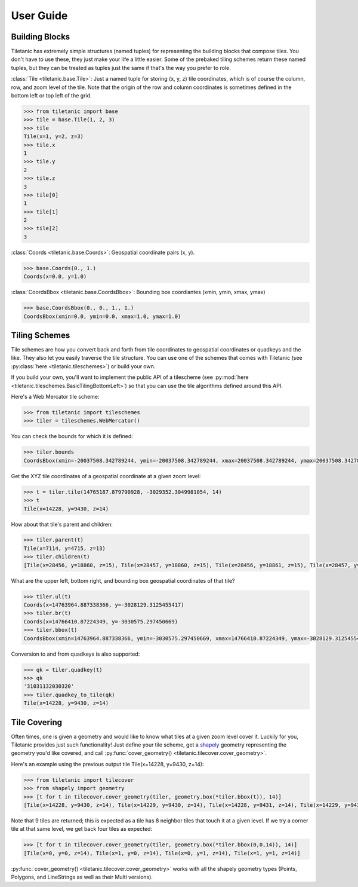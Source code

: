 User Guide
==========

Building Blocks
---------------

Tiletanic has extremely simple structures (named tuples) for representing the building blocks that compose tiles.  You don't have to use these, they just make your life a little easier.  Some of the prebaked tiling schemes return these named tuples, but they can be treated as tuples just the same if that's the way you prefer to role.

:class:`Tile <tiletanic.base.Tile>`: Just a named tuple for storing (x, y, z) tile coordinates, which is of course the column, row, and zoom level of the tile.  Note that the origin of the row and column coordinates is sometimes defined in the bottom left or top left of the grid.

.. code-block:: pycon

   >>> from tiletanic import base
   >>> tile = base.Tile(1, 2, 3)
   >>> tile
   Tile(x=1, y=2, z=3)
   >>> tile.x
   1
   >>> tile.y
   2
   >>> tile.z
   3
   >>> tile[0]
   1
   >>> tile[1]
   2
   >>> tile[2]
   3

:class:`Coords <tiletanic.base.Coords>`: Geospatial coordinate pairs (x, y).

.. code-block:: pycon

   >>> base.Coords(0., 1.)
   Coords(x=0.0, y=1.0)

:class:`CoordsBbox <tiletanic.base.CoordsBbox>`: Bounding box coordiantes (xmin, ymin, xmax, ymax) 

.. code-block:: pycon

   >>> base.CoordsBbox(0., 0., 1., 1.)
   CoordsBbox(xmin=0.0, ymin=0.0, xmax=1.0, ymax=1.0)


Tiling Schemes
--------------

Tile schemes are how you convert back and forth from tile coordinates to geospatial coordinates or quadkeys and the like.  They also let you easily traverse the tile structure.  You can use one of the schemes that comes with Tiletanic (see :py:class:`here <tiletanic.tileschemes>`) or build your own.  

If you build your own, you'll want to implement the public API of a tilescheme (see :py:mod:`here <tiletanic.tileschemes.BasicTilingBottomLeft>`) so that you can use the tile algorithms defined around this API.

Here's a Web Mercator tile scheme:

.. code-block:: pycon

   >>> from tiletanic import tileschemes
   >>> tiler = tileschemes.WebMercator()

You can check the bounds for which it is defined:

.. code-block:: pycon

   >>> tiler.bounds
   CoordsBbox(xmin=-20037508.342789244, ymin=-20037508.342789244, xmax=20037508.342789244, ymax=20037508.342789244)

Get the XYZ tile coordinates of a geospatial coordinate at a given zoom level:

.. code-block:: pycon

   >>> t = tiler.tile(14765187.879790928, -3029352.3049981054, 14)
   >>> t
   Tile(x=14228, y=9430, z=14)


How about that tile's parent and children:

.. code-block:: pycon

   >>> tiler.parent(t)
   Tile(x=7114, y=4715, z=13)
   >>> tiler.children(t)
   [Tile(x=28456, y=18860, z=15), Tile(x=28457, y=18860, z=15), Tile(x=28456, y=18861, z=15), Tile(x=28457, y=18861, z=15)]

What are the upper left, bottom right, and bounding box geospatial coordinates of that tile?

.. code-block:: pycon

   >>> tiler.ul(t)
   Coords(x=14763964.887338366, y=-3028129.3125455417)
   >>> tiler.br(t)
   Coords(x=14766410.87224349, y=-3030575.297450669)
   >>> tiler.bbox(t)
   CoordsBbox(xmin=14763964.887338366, ymin=-3030575.297450669, xmax=14766410.87224349, ymax=-3028129.3125455417)

Conversion to and from quadkeys is also supported:

.. code-block:: pycon

   >>> qk = tiler.quadkey(t)
   >>> qk
   '31031132030320'
   >>> tiler.quadkey_to_tile(qk)
   Tile(x=14228, y=9430, z=14)

Tile Covering
-------------

Often times, one is given a geometry and would like to know what tiles at a given zoom level cover it.  Luckily for you, Tiletanic provides just such functionality!  Just define your tile scheme, get a `shapely`_ geometry representing the geometry you'd like covered, and call :py:func:`cover_geometry() <tiletanic.tilecover.cover_geometry>`.  

Here's an example using the previous output tile Tile(x=14228, y=9430, z=14):

.. code-block:: pycon

   >>> from tiletanic import tilecover
   >>> from shapely import geometry
   >>> [t for t in tilecover.cover_geometry(tiler, geometry.box(*tiler.bbox(t)), 14)]
   [Tile(x=14228, y=9430, z=14), Tile(x=14229, y=9430, z=14), Tile(x=14228, y=9431, z=14), Tile(x=14229, y=9431, z=14), Tile(x=14230, y=9430, z=14), Tile(x=14230, y=9431, z=14), Tile(x=14228, y=9432, z=14), Tile(x=14229, y=9432, z=14), Tile(x=14230, y=9432, z=14)]
  
Note that 9 tiles are returned; this is expected as a tile has 8 neighbor tiles that touch it at a given level.  If we try a corner tile at that same level, we get back four tiles as expected:

.. code-block:: pycon

   >>> [t for t in tilecover.cover_geometry(tiler, geometry.box(*tiler.bbox(0,0,14)), 14)]
   [Tile(x=0, y=0, z=14), Tile(x=1, y=0, z=14), Tile(x=0, y=1, z=14), Tile(x=1, y=1, z=14)]

:py:func:`cover_geometry() <tiletanic.tilecover.cover_geometry>` works with all the shapely geometry types (Points, Polygons, and LineStrings as well as their Multi versions).

.. _shapely: https://github.com/Toblerity/Shapely


